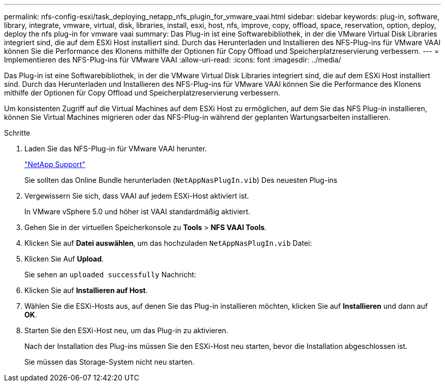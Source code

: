 ---
permalink: nfs-config-esxi/task_deploying_netapp_nfs_plugin_for_vmware_vaai.html 
sidebar: sidebar 
keywords: plug-in, software, library, integrate, vmware, virtual, disk, libraries, install, esxi, host, nfs, improve, copy, offload, space, reservation, option, deploy, deploy the nfs plug-in for vmware vaai 
summary: Das Plug-in ist eine Softwarebibliothek, in der die VMware Virtual Disk Libraries integriert sind, die auf dem ESXi Host installiert sind. Durch das Herunterladen und Installieren des NFS-Plug-ins für VMware VAAI können Sie die Performance des Klonens mithilfe der Optionen für Copy Offload und Speicherplatzreservierung verbessern. 
---
= Implementieren des NFS-Plug-ins für VMware VAAI
:allow-uri-read: 
:icons: font
:imagesdir: ../media/


[role="lead"]
Das Plug-in ist eine Softwarebibliothek, in der die VMware Virtual Disk Libraries integriert sind, die auf dem ESXi Host installiert sind. Durch das Herunterladen und Installieren des NFS-Plug-ins für VMware VAAI können Sie die Performance des Klonens mithilfe der Optionen für Copy Offload und Speicherplatzreservierung verbessern.

Um konsistenten Zugriff auf die Virtual Machines auf dem ESXi Host zu ermöglichen, auf dem Sie das NFS Plug-in installieren, können Sie Virtual Machines migrieren oder das NFS-Plug-in während der geplanten Wartungsarbeiten installieren.

.Schritte
. Laden Sie das NFS-Plug-in für VMware VAAI herunter.
+
https://mysupport.netapp.com/site/global/dashboard["NetApp Support"]

+
Sie sollten das Online Bundle herunterladen (`NetAppNasPlugIn.vib`) Des neuesten Plug-ins

. Vergewissern Sie sich, dass VAAI auf jedem ESXi-Host aktiviert ist.
+
In VMware vSphere 5.0 und höher ist VAAI standardmäßig aktiviert.

. Gehen Sie in der virtuellen Speicherkonsole zu *Tools* > *NFS VAAI Tools*.
. Klicken Sie auf *Datei auswählen*, um das hochzuladen `NetAppNasPlugIn.vib` Datei:
. Klicken Sie Auf *Upload*.
+
Sie sehen an `uploaded successfully` Nachricht:

. Klicken Sie auf *Installieren auf Host*.
. Wählen Sie die ESXi-Hosts aus, auf denen Sie das Plug-in installieren möchten, klicken Sie auf *Installieren* und dann auf *OK*.
. Starten Sie den ESXi-Host neu, um das Plug-in zu aktivieren.
+
Nach der Installation des Plug-ins müssen Sie den ESXi-Host neu starten, bevor die Installation abgeschlossen ist.

+
Sie müssen das Storage-System nicht neu starten.


